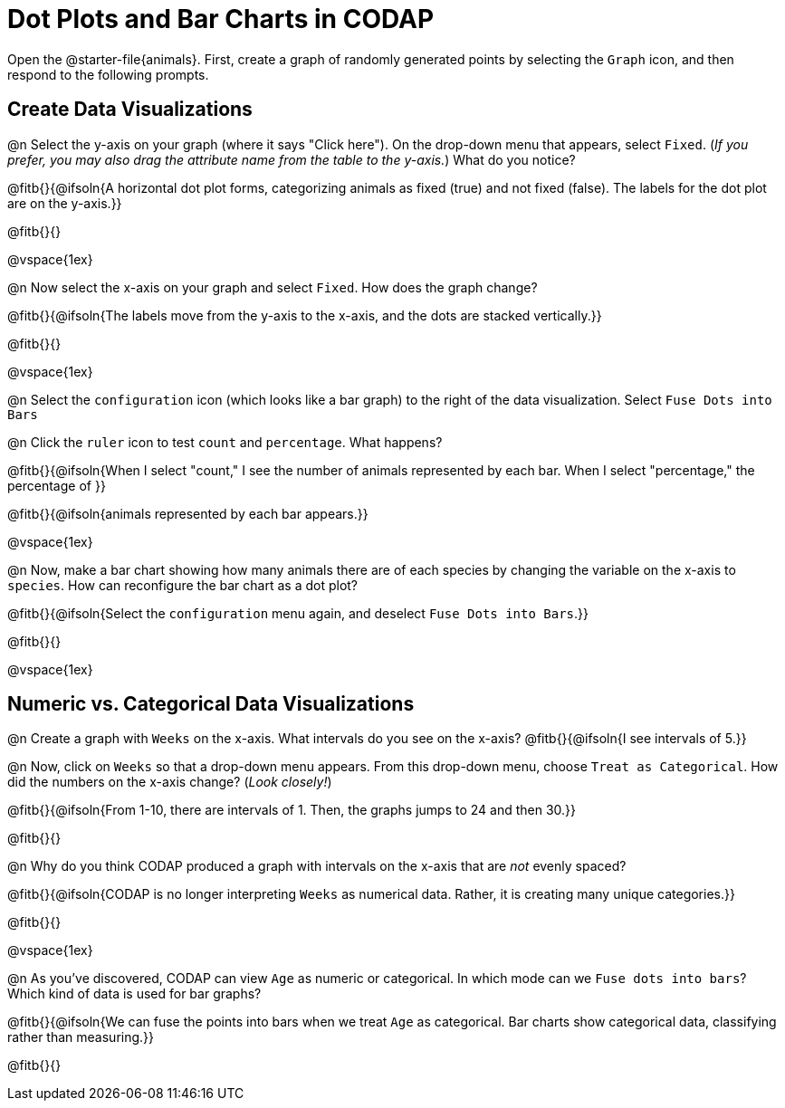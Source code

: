 = Dot Plots and Bar Charts in CODAP

Open the @starter-file{animals}. First, create a graph of randomly generated points by selecting the `Graph` icon, and then respond to the following prompts.

== Create Data Visualizations

@n Select the y-axis on your graph (where it says "Click here"). On the drop-down menu that appears, select `Fixed`. (_If you prefer, you may also drag the attribute name from the table to the y-axis._) What do you notice?

@fitb{}{@ifsoln{A horizontal dot plot forms, categorizing animals as fixed (true) and not fixed (false). The labels for the dot plot are on the y-axis.}}

@fitb{}{}

@vspace{1ex}

@n Now select the x-axis on your graph and select `Fixed`. How does the graph change?

@fitb{}{@ifsoln{The labels move from the y-axis to the x-axis, and the dots are stacked vertically.}}

@fitb{}{}

@vspace{1ex}

@n Select the `configuration` icon (which looks like a bar graph) to the right of the data visualization. Select `Fuse Dots into Bars`

@n Click the `ruler` icon to test `count` and `percentage`. What happens?

@fitb{}{@ifsoln{When I select "count," I see the number of animals represented by each bar. When I select "percentage," the percentage of }}

@fitb{}{@ifsoln{animals represented by each bar appears.}}

@vspace{1ex}


@n Now, make a bar chart showing how many animals there are of each species by changing the variable on the x-axis to `species`. How can reconfigure the bar chart as a dot plot?

@fitb{}{@ifsoln{Select the `configuration` menu again, and deselect `Fuse Dots into Bars`.}}

@fitb{}{}

@vspace{1ex}

== Numeric vs. Categorical Data Visualizations

@n Create a graph with `Weeks` on the x-axis. What intervals do you see on the x-axis? @fitb{}{@ifsoln{I see intervals of 5.}}

@n Now, click on `Weeks` so that a drop-down menu appears. From this drop-down menu, choose `Treat as Categorical`. How did the numbers on the x-axis change? (_Look closely!_)

@fitb{}{@ifsoln{From 1-10, there are intervals of 1. Then, the graphs jumps to 24 and then 30.}}

@fitb{}{}

@n Why do you think CODAP produced a graph with intervals on the x-axis that are _not_ evenly spaced?

@fitb{}{@ifsoln{CODAP is no longer interpreting `Weeks` as numerical data. Rather, it is creating many unique categories.}}

@fitb{}{}

@vspace{1ex}

@n As you've discovered, CODAP can view `Age` as numeric or categorical. In which mode can we `Fuse dots into bars`? Which kind of data is used for bar graphs?

@fitb{}{@ifsoln{We can fuse the points into bars when we treat `Age` as categorical. Bar charts show categorical data, classifying rather than measuring.}}

@fitb{}{}


